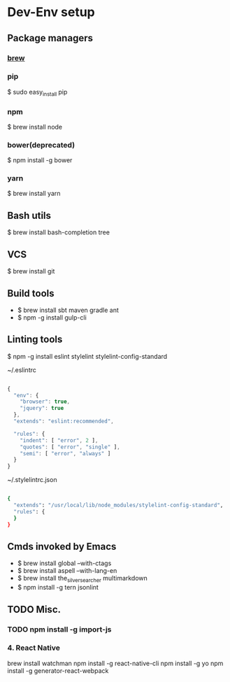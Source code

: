 * Dev-Env setup

** Package managers
*** [[http://brew.sh/][brew]]

*** pip
$ sudo easy_install pip

*** npm
$ brew install node

*** bower(deprecated)
$ npm install -g bower

*** yarn
$ brew install yarn

** Bash utils
$ brew install bash-completion tree

** VCS
$ brew install git

** Build tools
- $ brew install sbt maven gradle ant
- $ npm -g install gulp-cli

** Linting tools
$ npm -g install eslint stylelint stylelint-config-standard

~/.eslintrc
#+BEGIN_SRC js

{
  "env": {
    "browser": true,
    "jquery": true
  },
  "extends": "eslint:recommended",

  "rules": {
    "indent": [ "error", 2 ],
    "quotes": [ "error", "single" ],
    "semi": [ "error", "always" ]
  }
}

#+END_SRC

~/.stylelintrc.json
#+BEGIN_SRC sh

{
  "extends": "/usr/local/lib/node_modules/stylelint-config-standard",
  "rules": {
  }
}

#+END_SRC


** Cmds invoked by Emacs
- $ brew install global --with-ctags
- $ brew install aspell --with-lang-en
- $ brew install the_silver_searcher multimarkdown
- $ npm install -g tern jsonlint

** TODO Misc.
*** TODO npm install -g import-js

*** 4. React Native
  brew install watchman
  npm install -g react-native-cli
  npm install -g yo
  npm install -g generator-react-webpack
